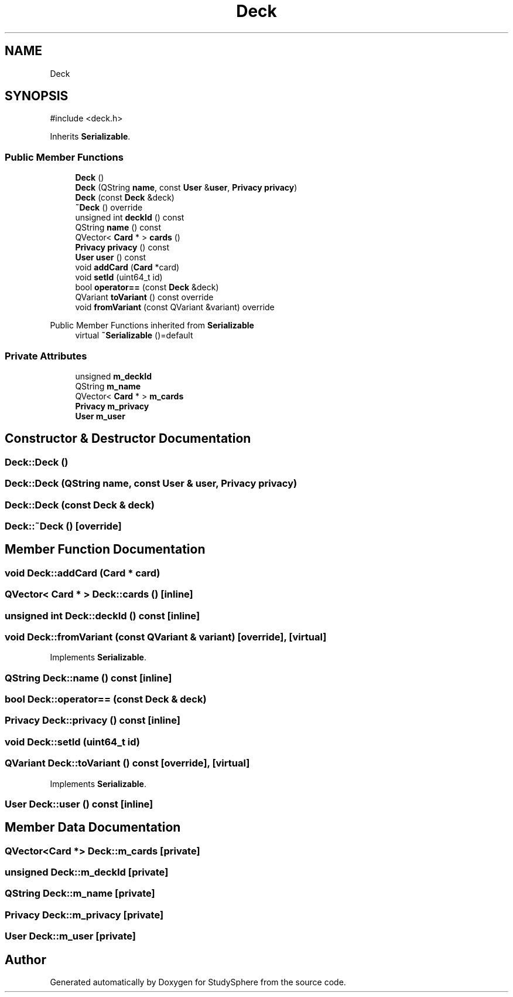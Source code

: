 .TH "Deck" 3 "StudySphere" \" -*- nroff -*-
.ad l
.nh
.SH NAME
Deck
.SH SYNOPSIS
.br
.PP
.PP
\fR#include <deck\&.h>\fP
.PP
Inherits \fBSerializable\fP\&.
.SS "Public Member Functions"

.in +1c
.ti -1c
.RI "\fBDeck\fP ()"
.br
.ti -1c
.RI "\fBDeck\fP (QString \fBname\fP, const \fBUser\fP &\fBuser\fP, \fBPrivacy\fP \fBprivacy\fP)"
.br
.ti -1c
.RI "\fBDeck\fP (const \fBDeck\fP &deck)"
.br
.ti -1c
.RI "\fB~Deck\fP () override"
.br
.ti -1c
.RI "unsigned int \fBdeckId\fP () const"
.br
.ti -1c
.RI "QString \fBname\fP () const"
.br
.ti -1c
.RI "QVector< \fBCard\fP * > \fBcards\fP ()"
.br
.ti -1c
.RI "\fBPrivacy\fP \fBprivacy\fP () const"
.br
.ti -1c
.RI "\fBUser\fP \fBuser\fP () const"
.br
.ti -1c
.RI "void \fBaddCard\fP (\fBCard\fP *card)"
.br
.ti -1c
.RI "void \fBsetId\fP (uint64_t id)"
.br
.ti -1c
.RI "bool \fBoperator==\fP (const \fBDeck\fP &deck)"
.br
.ti -1c
.RI "QVariant \fBtoVariant\fP () const override"
.br
.ti -1c
.RI "void \fBfromVariant\fP (const QVariant &variant) override"
.br
.in -1c

Public Member Functions inherited from \fBSerializable\fP
.in +1c
.ti -1c
.RI "virtual \fB~Serializable\fP ()=default"
.br
.in -1c
.SS "Private Attributes"

.in +1c
.ti -1c
.RI "unsigned \fBm_deckId\fP"
.br
.ti -1c
.RI "QString \fBm_name\fP"
.br
.ti -1c
.RI "QVector< \fBCard\fP * > \fBm_cards\fP"
.br
.ti -1c
.RI "\fBPrivacy\fP \fBm_privacy\fP"
.br
.ti -1c
.RI "\fBUser\fP \fBm_user\fP"
.br
.in -1c
.SH "Constructor & Destructor Documentation"
.PP 
.SS "Deck::Deck ()"

.SS "Deck::Deck (QString name, const \fBUser\fP & user, \fBPrivacy\fP privacy)"

.SS "Deck::Deck (const \fBDeck\fP & deck)"

.SS "Deck::~Deck ()\fR [override]\fP"

.SH "Member Function Documentation"
.PP 
.SS "void Deck::addCard (\fBCard\fP * card)"

.SS "QVector< \fBCard\fP * > Deck::cards ()\fR [inline]\fP"

.SS "unsigned int Deck::deckId () const\fR [inline]\fP"

.SS "void Deck::fromVariant (const QVariant & variant)\fR [override]\fP, \fR [virtual]\fP"

.PP
Implements \fBSerializable\fP\&.
.SS "QString Deck::name () const\fR [inline]\fP"

.SS "bool Deck::operator== (const \fBDeck\fP & deck)"

.SS "\fBPrivacy\fP Deck::privacy () const\fR [inline]\fP"

.SS "void Deck::setId (uint64_t id)"

.SS "QVariant Deck::toVariant () const\fR [override]\fP, \fR [virtual]\fP"

.PP
Implements \fBSerializable\fP\&.
.SS "\fBUser\fP Deck::user () const\fR [inline]\fP"

.SH "Member Data Documentation"
.PP 
.SS "QVector<\fBCard\fP *> Deck::m_cards\fR [private]\fP"

.SS "unsigned Deck::m_deckId\fR [private]\fP"

.SS "QString Deck::m_name\fR [private]\fP"

.SS "\fBPrivacy\fP Deck::m_privacy\fR [private]\fP"

.SS "\fBUser\fP Deck::m_user\fR [private]\fP"


.SH "Author"
.PP 
Generated automatically by Doxygen for StudySphere from the source code\&.
